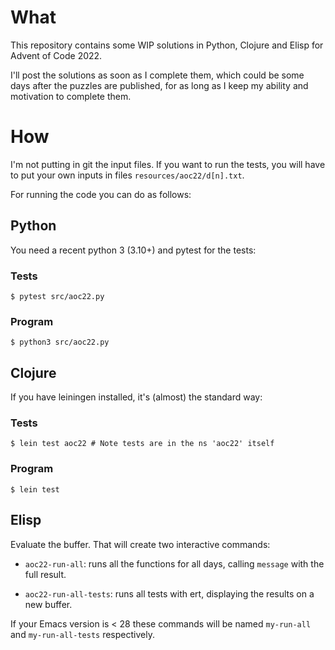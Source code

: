 * What
This repository contains some WIP solutions in Python, Clojure and Elisp for
Advent of Code 2022.

I'll post the solutions as soon as I complete them, which could be some days after
the puzzles are published, for as long as I keep my ability and motivation to
complete them.

* How
I'm not putting in git the input files. If you want to run the tests, you will
have to put your own inputs in files ~resources/aoc22/d[n].txt~.

For running the code you can do as follows:

** Python
You need a recent python 3 (3.10+) and pytest for the tests:
*** Tests
#+begin_src shell
$ pytest src/aoc22.py
#+end_src
*** Program
#+begin_src shell
$ python3 src/aoc22.py
#+end_src

** Clojure
If you have leiningen installed, it's (almost) the standard way:
*** Tests
#+begin_src shell
$ lein test aoc22 # Note tests are in the ns 'aoc22' itself
#+end_src

*** Program
#+begin_src shell
$ lein test
#+end_src

** Elisp
Evaluate the buffer. That will create two interactive commands:

- ~aoc22-run-all~: runs all the functions for all days, calling ~message~ with the full result.

- ~aoc22-run-all-tests~: runs all tests with ert, displaying the results on a new buffer.

If your Emacs version is < 28 these commands will be named ~my-run-all~ and ~my-run-all-tests~ respectively.
